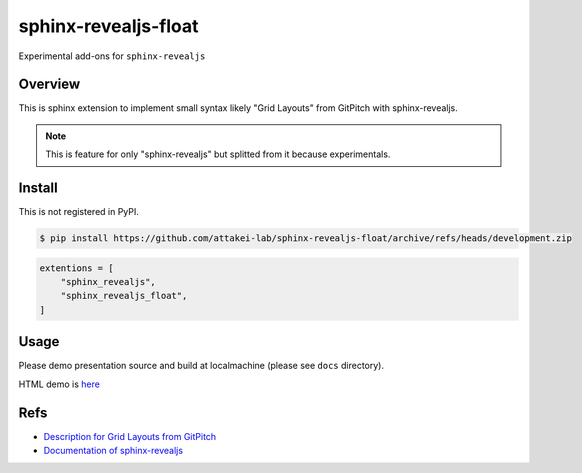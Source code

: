 sphinx-revealjs-float
=====================

Experimental add-ons for ``sphinx-revealjs``

Overview
--------

This is sphinx extension to implement small syntax likely "Grid Layouts" from GitPitch with sphinx-revealjs.

.. note::

   This is feature for only "sphinx-revealjs" but splitted from it because experimentals.

Install
-------

This is not registered in PyPI.

.. code-block:: console

   $ pip install https://github.com/attakei-lab/sphinx-revealjs-float/archive/refs/heads/development.zip

.. code-block:: python

   extentions = [
       "sphinx_revealjs",
       "sphinx_revealjs_float",
   ]

Usage
-----

Please demo presentation source and build at localmachine (please see ``docs`` directory).

HTML demo is `here <https://attakei-lab.github.io/sphinx-revealjs-float/>`_

Refs
----

* `Description for Grid Layouts from GitPitch <https://gitpitch.github.io/gitpitch/#/grid-layouts/>`_
* `Documentation of sphinx-revealjs <https://sphinx-revealjs.readthedocs.io/>`_
